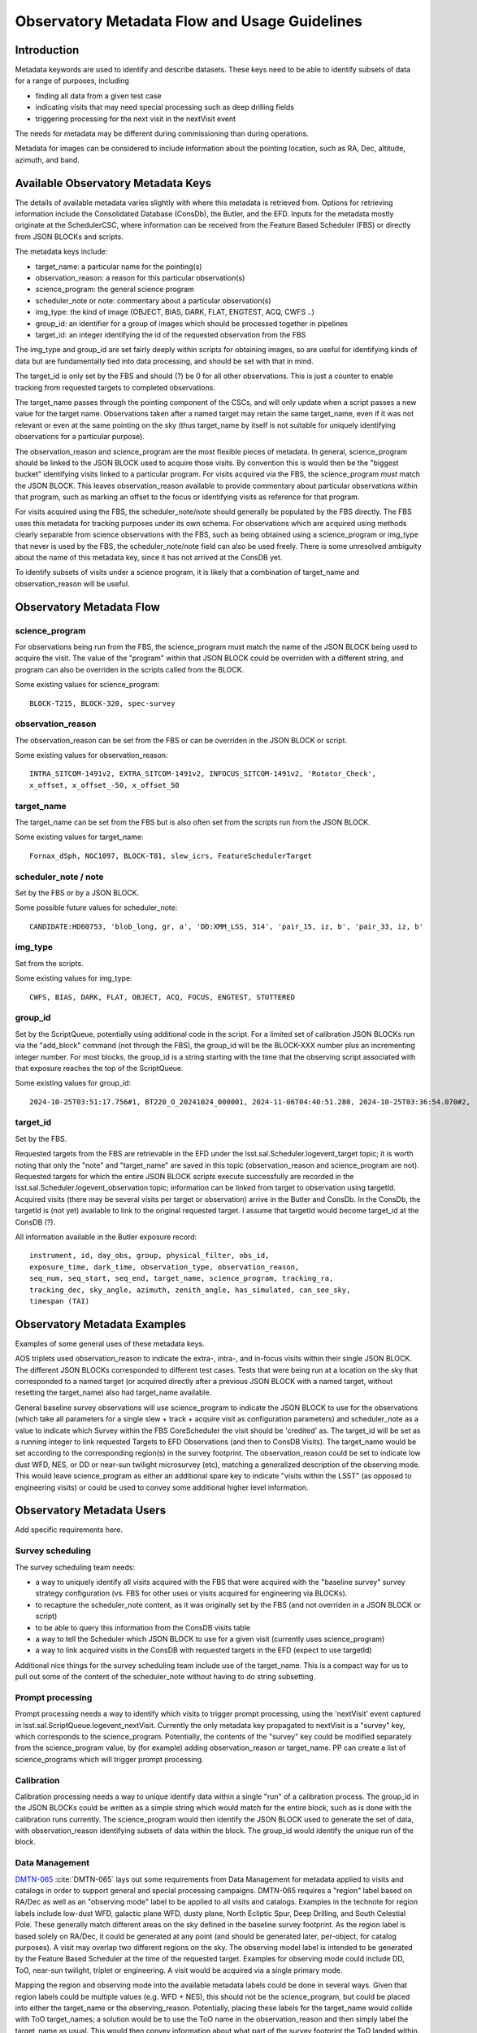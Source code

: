 ##############################################
Observatory Metadata Flow and Usage Guidelines
##############################################

.. abstract::

   In this technote we describe the usage and propagation of the different Metadata keywords available for describing and identifying datasets. Metadata keywords are traced from data acquisition through to the different endpoints where they can be used and guidelines are provided for how to set and use the keywords.



Introduction
============

Metadata keywords are used to identify and describe datasets.
These keys need to be able to identify subsets of data for a range of purposes, including

- finding all data from a given test case
- indicating visits that may need special processing such as deep drilling fields
- triggering processing for the next visit in the nextVisit event

The needs for metadata may be different during commissioning than during operations.

Metadata for images can be considered to include information about the pointing location,
such as RA, Dec, altitude, azimuth, and band.


Available Observatory Metadata Keys
===================================

The details of available metadata varies slightly with where this metadata is retrieved from.
Options for retrieving information include the Consolidated Database (ConsDb), the Butler, and the EFD.
Inputs for the metadata mostly originate at the SchedulerCSC,
where information can be received from the Feature Based Scheduler (FBS)
or directly from JSON BLOCKs and scripts.

The metadata keys include:

- target_name: a particular name for the pointing(s)
- observation_reason: a reason for this particular observation(s)
- science_program: the general science program
- scheduler_note or note: commentary about a particular observation(s)
- img_type: the kind of image (OBJECT, BIAS, DARK, FLAT, ENGTEST, ACQ, CWFS ..)
- group_id: an identifier for a group of images which should be processed together in pipelines
- target_id: an integer identifying the id of the requested observation from the FBS

The img_type and group_id are set fairly deeply within scripts for obtaining images,
so are useful for identifying kinds of data but are fundamentally tied into data processing,
and should be set with that in mind.

The target_id is only set by the FBS and should (?) be 0 for all other observations.
This is just a counter to enable tracking from requested targets to completed observations.

The target_name passes through the pointing component of the CSCs,
and will only update when a script passes a new value for the target name.
Observations taken after a named target may retain the same target_name,
even if it was not relevant or even at the same pointing on the sky
(thus target_name by itself is not suitable for uniquely identifying observations for a particular purpose).

The observation_reason and science_program are the most flexible pieces of metadata.
In general, science_program should be linked to the JSON BLOCK used to acquire those visits.
By convention this is would then be the "biggest bucket" identifying visits linked to a particular program.
For visits acquired via the FBS, the science_program *must* match the JSON BLOCK.
This leaves observation_reason available to provide commentary about particular observations within
that program, such as marking an offset to the focus or identifying visits as reference for that
program.

For visits acquired using the FBS, the scheduler_note/note should generally be populated by the FBS directly.
The FBS uses this metadata for tracking purposes under its own schema.
For observations which are acquired using methods clearly separable from science observations with the FBS,
such as being obtained using a science_program or img_type that never is used by the FBS,
the scheduler_note/note field can also be used freely.
There is some unresolved ambiguity about the name of this metadata key,
since it has not arrived at the ConsDB yet.

To identify subsets of visits under a science program,
it is likely that a combination of target_name and observation_reason will be useful.


Observatory Metadata Flow
=========================

.. mermaid:: metadata_flow.mmd

science_program
---------------
For observations being run from the FBS,
the science_program must match the name of the JSON BLOCK being used to acquire the visit.
The value of the "program" within that JSON BLOCK could be overriden with a different string,
and program can also be overriden in the scripts called from the BLOCK.

Some existing values for science_program::

    BLOCK-T215, BLOCK-320, spec-survey


observation_reason
------------------
The observation_reason can be set from the FBS or can be overriden in the JSON BLOCK or script.

Some existing values for observation_reason::

    INTRA_SITCOM-1491v2, EXTRA_SITCOM-1491v2, INFOCUS_SITCOM-1491v2, 'Rotator_Check',
    x_offset, x_offset_-50, x_offset_50


target_name
-----------
The target_name can be set from the FBS but is also often set from the scripts run from the JSON BLOCK.

Some existing values for target_name::

    Fornax_dSph, NGC1097, BLOCK-T81, slew_icrs, FeatureSchedulerTarget


scheduler_note / note
---------------------
Set by the FBS or by a JSON BLOCK.

Some possible future values for scheduler_note::

    CANDIDATE:HD60753, 'blob_long, gr, a', 'DD:XMM_LSS, 314', 'pair_15, iz, b', 'pair_33, iz, b'


img_type
--------
Set from the scripts.

Some existing values for img_type::

    CWFS, BIAS, DARK, FLAT, OBJECT, ACQ, FOCUS, ENGTEST, STUTTERED


group_id
--------
Set by the ScriptQueue, potentially using additional code in the script.
For a limited set of calibration JSON BLOCKs run via the "add_block" command (not through the FBS),
the group_id will be the BLOCK-XXX number plus an incrementing integer number.
For most blocks,
the group_id is a string starting with the time that the observing script associated with that exposure reaches the top of the ScriptQueue.

Some existing values for group_id::

    2024-10-25T03:51:17.756#1, BT220_O_20241024_000001, 2024-11-06T04:40:51.280, 2024-10-25T03:36:54.070#2,




target_id
---------

Set by the FBS.


Requested targets from the FBS are retrievable in the EFD under the lsst.sal.Scheduler.logevent_target topic;
it is worth noting that only the "note" and "target_name" are saved in this topic (observation_reason and science_program are not).
Requested targets for which the entire JSON BLOCK scripts execute successfully are recorded in the
lsst.sal.Scheduler.logevent_observation topic;
information can be linked from target to observation using targetId.
Acquired visits (there may be several visits per target or observation) arrive in the Butler and ConsDb.
In the ConsDb, the targetId is (not yet) available to link to the original requested target.
I assume that targetId would become target_id at the ConsDB (?).


.. list-table:: Observatory Metadata
   :widths: 25 25 50 25 25 25 25
   :header-rows: 1

   * - FBS
     - JSON BLOCK
     - nextVisit
     - Final CSC
     - FITS header
     - ObservationInfo
     - Butler exposure records
     - ConsDB
   * - science_program
     - program
     - survey
     - Camera.startIntegration.additionalValues
     - PROGRAM
     - science_program
     - science_program
     - science_program
   * - observation_reason
     - reason
     - --
     - Camera.startIntegration.additionalValues
     - REASON
     - observation_reason
     - observation_reason
     - observation_reason
   * - target_name
     - name
     - N/A
     - Ptg.currentTarget.targetName
     - OBJECT
     - target_name
     - target_name
     - target_name
   * - scheduler_note
     - note
     - --
     - Camera.imageReadoutParameters.daqAnnotation
     - OBSANNOT
     - --
     - --
     - -- (needed)
   * - N/A
     - N/A
     - groupId
     - Camera.startIntegration.additionalValues
     - GROUPID
     - exposure_group
     - group
     - group_id
   * - N/A
     - N/A
     - --
     - Camera.startIntegration.additionalValues
     - IMGTYPE (?)
     - observation_type
     - observation_type
     - img_type
   * - target_id
     - N/A
     - --
     - ?
     - ?
     - --
     - --
     - -- (needed)


All information available in the Butler exposure record::

    instrument, id, day_obs, group, physical_filter, obs_id,
    exposure_time, dark_time, observation_type, observation_reason,
    seq_num, seq_start, seq_end, target_name, science_program, tracking_ra,
    tracking_dec, sky_angle, azimuth, zenith_angle, has_simulated, can_see_sky,
    timespan (TAI)


Observatory Metadata Examples
=============================

Examples of some general uses of these metadata keys.

AOS triplets used observation_reason to indicate the extra-, intra-, and in-focus visits within their single JSON BLOCK.
The different JSON BLOCKs corresponded to different test cases.
Tests that were being run at a location on the sky that corresponded to a named target
(or acquired directly after a previous JSON BLOCK with a named target, without resetting the target_name)
also had target_name available.


General baseline survey observations will use science_program to indicate the JSON BLOCK to use for the observations
(which take all parameters for a single slew + track + acquire visit as configuration parameters)
and scheduler_note as a value to indicate which Survey within the FBS CoreScheduler the visit should be 'credited'  as.
The target_id will be set as a running integer to link requested Targets to EFD Observations (and then to ConsDB Visits).
The target_name would be set according to the corresponding region(s) in the survey footprint.
The observation_reason could be set to indicate low dust WFD, NES, or DD or near-sun twilight microsurvey (etc),
matching a generalized description of the observing mode.
This would leave science_program as either an additional spare key to indicate "visits within the LSST"
(as opposed to engineering visits) or could be used to convey some additional higher level information.


Observatory Metadata Users
==============================

Add specific requirements here.

Survey scheduling
-----------------

The survey scheduling team needs:

- a way to uniquely identify all visits acquired with the FBS that were acquired with the "baseline survey" survey strategy configuration (vs. FBS for other uses or visits acquired for engineering via BLOCKs).
- to recapture the scheduler_note content, as it was originally set by the FBS (and not overriden in a JSON BLOCK or script)
- to be able to query this information from the ConsDB visits table
- a way to tell the Scheduler which JSON BLOCK to use for a given visit (currently uses science_program)
- a way to link acquired visits in the ConsDB with requested targets in the EFD (expect to use targetId)

Additional nice things for the survey scheduling team include use of the target_name.
This is a compact way for us to pull out some of the content of the scheduler_note without having to do string subsetting.


Prompt processing
-----------------

Prompt processing needs a way to identify which visits to trigger prompt processing,
using the 'nextVisit' event captured in lsst.sal.ScriptQueue.logevent_nextVisit.
Currently the only metadata key propagated to nextVisit is a "survey" key,
which corresponds to the science_program.
Potentially, the contents of the "survey" key could be modified separately from the science_program value,
by (for example) adding observation_reason or target_name.
PP can create a list of science_programs which will trigger prompt processing.


Calibration
-----------

Calibration processing needs a way to unique identify data within a single "run" of a calibration process.
The group_id in the JSON BLOCKs could be written as a simple string which would match for the entire block,
such as is done with the calibration runs currently.
The science_program would then identify the JSON BLOCK used to generate the set of data,
with observation_reason identifying subsets of data within the block.
The group_id would identify the unique run of the block. 


Data Management
---------------

`DMTN-065 <https://dmtn-065.lsst.io>`_ :cite:`DMTN-065` lays out some requirements from Data Management for metadata applied to visits and catalogs in order to support general and special processing campaigns.
DMTN-065 requires a "region" label based on RA/Dec as well as an "observing mode" label to be applied to all visits and catalogs.
Examples in the technote for region labels include low-dust WFD, galactic plane WFD, dusty plane,
North Ecliptic Spur, Deep Drilling, and South Celestial Pole.
These generally match different areas on the sky defined in the baseline survey footprint.
As the region label is based solely on RA/Dec, it could be generated at any point
(and should be generated later, per-object, for catalog purposes).
A visit may overlap two different regions on the sky.
The observing model label is intended to be generated by the Feature Based Scheduler at the time of the requested target.
Examples for observing mode could include DD, ToO, near-sun twilight, triplet or engineering.
A visit would be acquired via a single primary mode.

Mapping the region and observing mode into the available metadata labels could be done in several ways.
Given that region labels could be multiple values (e.g. WFD + NES), this should not be the science_program,
but could be placed into either the target_name or the observing_reason.
Potentially, placing these labels for the target_name would collide with ToO target_names;
a solution would be to use the ToO name in the observation_reason and then simply label the target_name as usual.
This would then convey information about what part of the survey footprint the ToO landed within.
The observing mode could be placed into any of the metadata keys,
although would make most sense to be placed into observation_reason.

Requirements beyond DMTN-065?

References
==========

.. bibliography::
